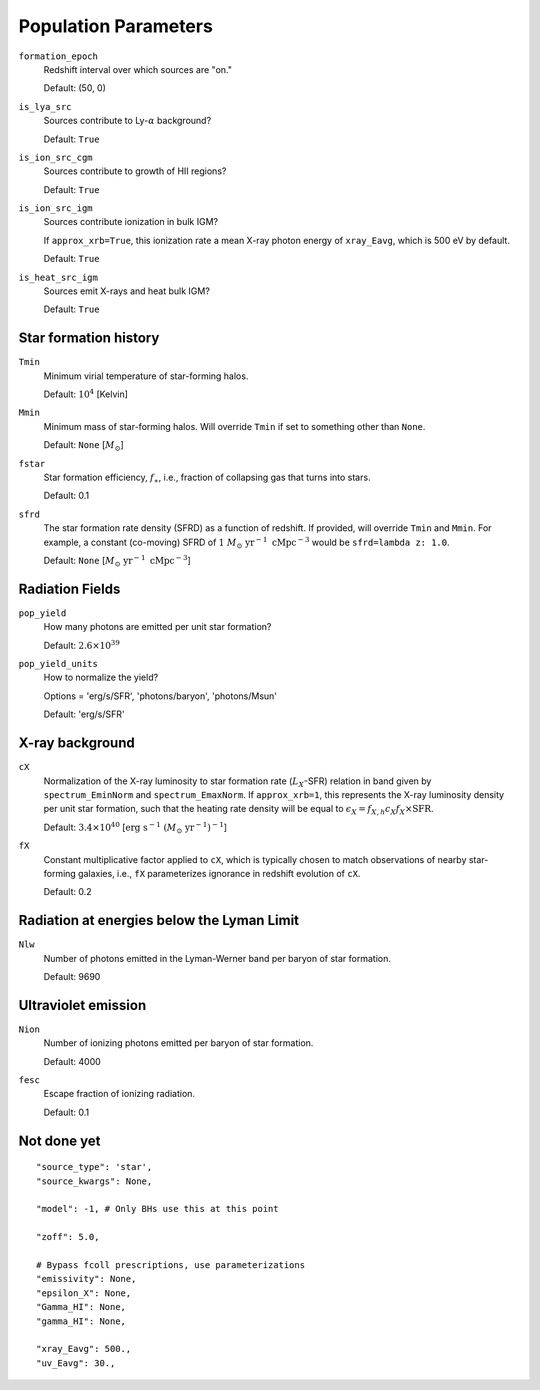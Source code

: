 Population Parameters
=====================
``formation_epoch``
    Redshift interval over which sources are "on."

    Default: (50, 0)
    
``is_lya_src`` 
    Sources contribute to Ly-:math:`\alpha` background?
    
    Default: ``True``

``is_ion_src_cgm`` 
    Sources contribute to growth of HII regions?

    Default: ``True``

``is_ion_src_igm`` 
    Sources contribute ionization in bulk IGM?
    
    If ``approx_xrb=True``, this ionization rate a mean X-ray photon energy
    of ``xray_Eavg``, which is 500 eV by default.

    Default: ``True``
    
``is_heat_src_igm``
    Sources emit X-rays and heat bulk IGM?
    
    Default: ``True``
    
    
Star formation history
----------------------    
    
``Tmin``
    Minimum virial temperature of star-forming halos.
    
    Default: :math:`10^4` [Kelvin]
    
``Mmin``
    Minimum mass of star-forming halos. Will override ``Tmin`` if set to 
    something other than ``None``.

    Default: ``None`` [:math:`M_{\odot}`]

``fstar``
    Star formation efficiency, :math:`f_{\ast}`, i.e., fraction of collapsing
    gas that turns into stars.
    
    Default: 0.1

``sfrd``
    The star formation rate density (SFRD) as a function of redshift. If provided, will override ``Tmin`` and ``Mmin``. For example, a constant (co-moving) SFRD of :math:`1 \ M_{\odot} \ \text{yr}^{-1} \ \text{cMpc}^{-3}` would be ``sfrd=lambda z: 1.0``.
    
    Default: ``None`` [:math:`M_{\odot} \ \text{yr}^{-1} \ \text{cMpc}^{-3}`]
        
Radiation Fields
----------------
``pop_yield``
    How many photons are emitted per unit star formation?
    
    Default: :math:`2.6 \times 10^{39}`
    
``pop_yield_units``
    How to normalize the yield? 
    
    Options = 'erg/s/SFR', 'photons/baryon', 'photons/Msun'
        
    Default: 'erg/s/SFR'    
        
X-ray background
----------------
``cX``
    Normalization of the X-ray luminosity to star formation rate (:math:`L_X`-SFR) relation in 
    band given by ``spectrum_EminNorm`` and ``spectrum_EmaxNorm``. If ``approx_xrb=1``, this
    represents the X-ray luminosity density per unit star formation, such that the heating
    rate density will be equal to :math:`\epsilon_X = f_{X,h} c_X f_X \times \text{SFR}`.

    Default: :math:`3.4 \times 10^{40}` [:math:`\text{erg} \ \text{s}^{-1} \ (M_{\odot} \ \mathrm{yr}^{-1})^{-1}`]
    
``fX``
    Constant multiplicative factor applied to ``cX``, which is typically chosen to match observations of nearby star-forming galaxies, i.e., ``fX`` parameterizes ignorance in redshift evolution of ``cX``.
    
    Default: 0.2

Radiation at energies below the Lyman Limit
-------------------------------------------

``Nlw``
    Number of photons emitted in the Lyman-Werner band per baryon of star formation.
    
    Default: 9690
    
Ultraviolet emission
--------------------
``Nion``
    Number of ionizing photons emitted per baryon of star formation.
    
    Default: 4000
    
``fesc``
    Escape fraction of ionizing radiation.
    
    Default: 0.1

Not done yet
------------

::

    "source_type": 'star',
    "source_kwargs": None,
    
    "model": -1, # Only BHs use this at this point
    
    "zoff": 5.0,
    
    # Bypass fcoll prescriptions, use parameterizations
    "emissivity": None,
    "epsilon_X": None,
    "Gamma_HI": None,
    "gamma_HI": None,
    
    "xray_Eavg": 500.,
    "uv_Eavg": 30.,
                

    